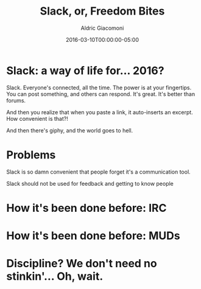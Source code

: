 #+TITLE:       Slack, or, Freedom Bites
#+AUTHOR:      Aldric Giacomoni
#+EMAIL:       trevoke@gmail.com
#+DATE: 2016-03-10T00:00:00-05:00
#+URI:         /blog/%y/%m/%d/slack-or-freedom-bites
#+KEYWORDS:    slack, irc, communication
#+TAGS:        slack, irc, communication
#+LANGUAGE:    en
#+OPTIONS:     H:3 num:nil toc:nil \n:nil ::t |:t ^:nil -:nil f:t *:t <:t
#+DESCRIPTION: A perspective on successfully using Slack
#+DRAFT: true

* Slack: a way of life for… 2016?
Slack. Everyone's connected, all the time. The power is at your fingertips. You can post something, and others can respond. It's great. It's better than forums.

And then you realize that when you paste a link, it auto-inserts an excerpt. How convenient is that?!

And then there's giphy, and the world goes to hell.
* Problems
Slack is so damn convenient that people forget it's a communication tool.
[[./jggift.jpg]]

Slack should not be used for feedback and getting to know people 


* How it's been done before: IRC

* How it's been done before: MUDs

* Discipline? We don't need no stinkin'… Oh, wait.
